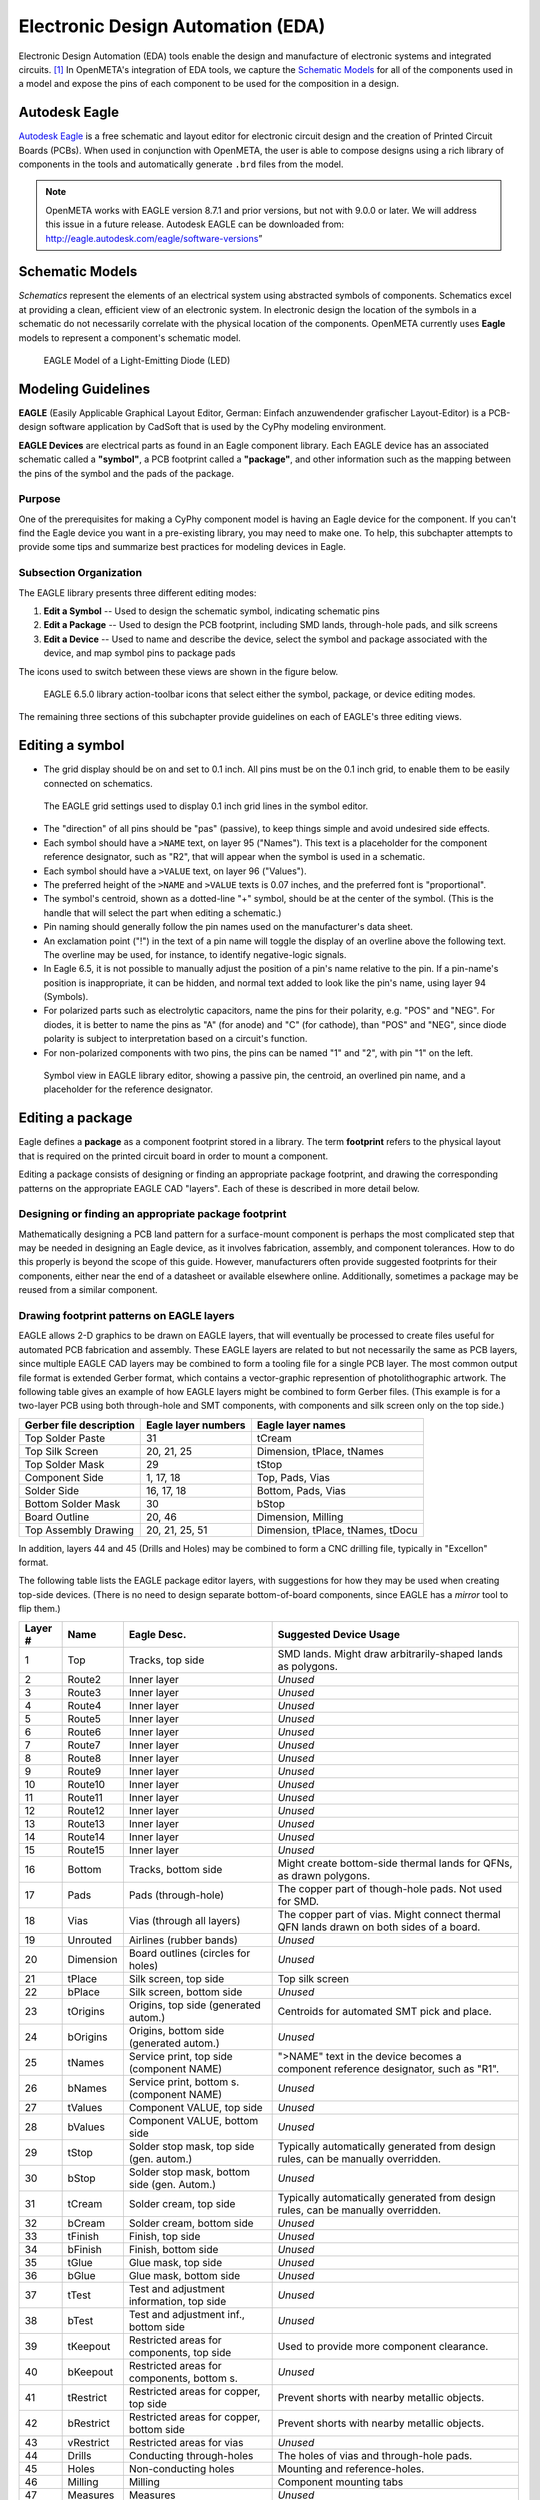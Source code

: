 .. _eda:

Electronic Design Automation (EDA)
===================================

Electronic Design Automation (EDA) tools enable the design and manufacture of
electronic systems and integrated circuits. [1]_ In OpenMETA's integration of
EDA tools, we capture the `Schematic Models`_ for all of the components used
in a model and expose the pins of each component to be used for the composition
in a design.

Autodesk Eagle
~~~~~~~~~~~~~~

`Autodesk Eagle <https://www.autodesk.com/products/eagle/overview>`_ is a free
schematic and layout editor for electronic circuit design and the creation of
Printed Circuit Boards (PCBs). When used in conjunction with OpenMETA, the user
is able to compose designs using a rich library of components in the tools and
automatically generate ``.brd`` files from the model.

.. note:: OpenMETA works with EAGLE version 8.7.1 and prior versions, but not with 9.0.0 or later. We will address this issue in a future release.
          Autodesk EAGLE can be downloaded from:
          http://eagle.autodesk.com/eagle/software-versions”

Schematic Models
~~~~~~~~~~~~~~~~

*Schematics* represent the elements of an electrical system using
abstracted symbols of components. Schematics excel at providing a clean,
efficient view of an electronic system. In electronic design the
location of the symbols in a schematic do not necessarily correlate with
the physical location of the components. OpenMETA currently uses **Eagle**
models to represent a component's schematic model.

.. figure:: images/01-eagle-model-of-diode.png
   :alt: Diode Model in EAGLE

   EAGLE Model of a Light-Emitting Diode (LED)

Modeling Guidelines
~~~~~~~~~~~~~~~~~~~

**EAGLE** (Easily Applicable Graphical Layout Editor, German: Einfach
anzuwendender grafischer Layout-Editor) is a PCB-design software
application by CadSoft that is used by the CyPhy modeling environment.

**EAGLE Devices** are electrical parts as found in an Eagle component
library. Each EAGLE device has an associated schematic called a
**"symbol"**, a PCB footprint called a **"package"**, and other information
such as the mapping between the pins of the symbol and the pads of the
package.

Purpose
^^^^^^^

One of the prerequisites for making a CyPhy component model is having an
Eagle device for the component. If you can't find the Eagle device you
want in a pre-existing library, you may need to make one. To help, this
subchapter attempts to provide some tips and summarize best practices
for modeling devices in Eagle.

Subsection Organization
^^^^^^^^^^^^^^^^^^^^^^^

The EAGLE library presents three different editing modes:

1. **Edit a Symbol** -- Used to design the schematic symbol, indicating schematic
   pins
2. **Edit a Package** -- Used to design the PCB footprint, including
   SMD lands, through-hole pads, and silk screens
3. **Edit a Device** -- Used to name and describe the device,
   select the symbol and package associated with the device,
   and map symbol pins to package pads

The icons used to switch between these views are shown in the figure
below.

.. figure:: images/06-01-icons.png
   :alt: EAGLE Action Icons

   EAGLE 6.5.0 library action-toolbar icons that select either the symbol,
   package, or device editing modes.

The remaining three sections of this subchapter provide guidelines on
each of EAGLE's three editing views.

Editing a symbol
~~~~~~~~~~~~~~~~

-  The grid display should be on and set to 0.1 inch. All pins must be
   on the 0.1 inch grid, to enable them to be easily connected on
   schematics.

.. figure:: images/06-01-grid-popup.png
   :alt: EAGLE Grid Popup

   The EAGLE grid settings used to display 0.1 inch grid lines in the
   symbol editor.

-  The "direction" of all pins should be "pas" (passive), to keep things
   simple and avoid undesired side effects.
-  Each symbol should have a ``>NAME`` text, on layer 95 ("Names"). This
   text is a placeholder for the component reference designator, such as
   "R2", that will appear when the symbol is used in a schematic.
-  Each symbol should have a ``>VALUE`` text, on layer 96 ("Values").
-  The preferred height of the ``>NAME`` and ``>VALUE`` texts is 0.07
   inches, and the preferred font is "proportional".
-  The symbol's centroid, shown as a dotted-line "+" symbol, should be
   at the center of the symbol. (This is the handle that will select the
   part when editing a schematic.)
-  Pin naming should generally follow the pin names used on the
   manufacturer's data sheet.
-  An exclamation point ("!") in the text of a pin name will toggle the
   display of an overline above the following text. The overline may be
   used, for instance, to identify negative-logic signals.
-  In Eagle 6.5, it is not possible to manually adjust the position of a
   pin's name relative to the pin. If a pin-name's position is
   inappropriate, it can be hidden, and normal text added to look like
   the pin's name, using layer 94 (Symbols).
-  For polarized parts such as electrolytic capacitors, name the pins
   for their polarity, e.g. "POS" and "NEG". For diodes, it is better to
   name the pins as "A" (for anode) and "C" (for cathode), than "POS"
   and "NEG", since diode polarity is subject to interpretation based on
   a circuit's function.
-  For non-polarized components with two pins, the pins can be named "1"
   and "2", with pin "1" on the left.

.. figure:: images/06-01-symbol.png
   :alt: EAGLE Symbol View

   Symbol view in EAGLE library editor, showing a passive pin, the
   centroid, an overlined pin name, and a placeholder for the reference
   designator.

Editing a package
~~~~~~~~~~~~~~~~~

Eagle defines a **package** as a component footprint stored in a
library. The term **footprint** refers to the physical layout that is
required on the printed circuit board in order to mount a component.

Editing a package consists of designing or finding an appropriate package
footprint, and drawing the corresponding patterns on the appropriate EAGLE CAD
"layers". Each of these is described in more detail below.

Designing or finding an appropriate package footprint
^^^^^^^^^^^^^^^^^^^^^^^^^^^^^^^^^^^^^^^^^^^^^^^^^^^^^

Mathematically designing a PCB land pattern for a surface-mount
component is perhaps the most complicated step that may be needed in
designing an Eagle device, as it involves fabrication, assembly, and
component tolerances. How to do this properly is beyond the scope of
this guide. However, manufacturers often provide suggested
footprints for their components, either near the end of a datasheet or
available elsewhere online. Additionally, sometimes a package may be reused from
a similar component.

Drawing footprint patterns on EAGLE layers
^^^^^^^^^^^^^^^^^^^^^^^^^^^^^^^^^^^^^^^^^^

EAGLE allows 2-D graphics to be drawn on EAGLE layers, that will
eventually be processed to create files useful for automated PCB
fabrication and assembly. These EAGLE layers are related to but not
necessarily the same as PCB layers, since multiple EAGLE CAD layers may
be combined to form a tooling file for a single PCB layer. The most
common output file format is extended Gerber format, which contains a
vector-graphic represention of photolithographic artwork. The following
table gives an example of how EAGLE layers might be combined to form
Gerber files. (This example is for a two-layer PCB using both
through-hole and SMT components, with components and silk screen only on
the top side.)

+---------------------------+-----------------------+------------------------------------+
| Gerber file description   | Eagle layer numbers   | Eagle layer names                  |
+===========================+=======================+====================================+
| Top Solder Paste          | 31                    | tCream                             |
+---------------------------+-----------------------+------------------------------------+
| Top Silk Screen           | 20, 21, 25            | Dimension, tPlace, tNames          |
+---------------------------+-----------------------+------------------------------------+
| Top Solder Mask           | 29                    | tStop                              |
+---------------------------+-----------------------+------------------------------------+
| Component Side            | 1, 17, 18             | Top, Pads, Vias                    |
+---------------------------+-----------------------+------------------------------------+
| Solder Side               | 16, 17, 18            | Bottom, Pads, Vias                 |
+---------------------------+-----------------------+------------------------------------+
| Bottom Solder Mask        | 30                    | bStop                              |
+---------------------------+-----------------------+------------------------------------+
| Board Outline             | 20, 46                | Dimension, Milling                 |
+---------------------------+-----------------------+------------------------------------+
| Top Assembly Drawing      | 20, 21, 25, 51        | Dimension, tPlace, tNames, tDocu   |
+---------------------------+-----------------------+------------------------------------+

In addition, layers 44 and 45 (Drills and Holes) may be combined to form
a CNC drilling file, typically in "Excellon" format.

The following table lists the EAGLE package editor layers, with
suggestions for how they may be used when creating top-side devices.
(There is no need to design separate bottom-of-board components, since
EAGLE has a *mirror* tool to flip them.)

+------------+-----------+---------------------+--------------------------+
| Layer #    | Name      | Eagle Desc.         | Suggested Device Usage   |
+============+===========+=====================+==========================+
| 1          | Top       | Tracks, top side    | SMD lands. Might draw    |
|            |           |                     | arbitrarily-shaped lands |
|            |           |                     | as polygons.             |
+------------+-----------+---------------------+--------------------------+
| 2          | Route2    | Inner layer         | *Unused*                 |
+------------+-----------+---------------------+--------------------------+
| 3          | Route3    | Inner layer         | *Unused*                 |
+------------+-----------+---------------------+--------------------------+
| 4          | Route4    | Inner layer         | *Unused*                 |
+------------+-----------+---------------------+--------------------------+
| 5          | Route5    | Inner layer         | *Unused*                 |
+------------+-----------+---------------------+--------------------------+
| 6          | Route6    | Inner layer         | *Unused*                 |
+------------+-----------+---------------------+--------------------------+
| 7          | Route7    | Inner layer         | *Unused*                 |
+------------+-----------+---------------------+--------------------------+
| 8          | Route8    | Inner layer         | *Unused*                 |
+------------+-----------+---------------------+--------------------------+
| 9          | Route9    | Inner layer         | *Unused*                 |
+------------+-----------+---------------------+--------------------------+
| 10         | Route10   | Inner layer         | *Unused*                 |
+------------+-----------+---------------------+--------------------------+
| 11         | Route11   | Inner layer         | *Unused*                 |
+------------+-----------+---------------------+--------------------------+
| 12         | Route12   | Inner layer         | *Unused*                 |
+------------+-----------+---------------------+--------------------------+
| 13         | Route13   | Inner layer         | *Unused*                 |
+------------+-----------+---------------------+--------------------------+
| 14         | Route14   | Inner layer         | *Unused*                 |
+------------+-----------+---------------------+--------------------------+
| 15         | Route15   | Inner layer         | *Unused*                 |
+------------+-----------+---------------------+--------------------------+
| 16         | Bottom    | Tracks, bottom side | Might create bottom-side |
|            |           |                     | thermal lands for QFNs,  |
|            |           |                     | as drawn polygons.       |
+------------+-----------+---------------------+--------------------------+
| 17         | Pads      | Pads (through-hole) | The copper part of       |
|            |           |                     | though-hole pads. Not    |
|            |           |                     | used for SMD.            |
+------------+-----------+---------------------+--------------------------+
| 18         | Vias      | Vias (through all   | The copper part of vias. |
|            |           | layers)             | Might connect thermal    |
|            |           |                     | QFN lands drawn on both  |
|            |           |                     | sides of a board.        |
+------------+-----------+---------------------+--------------------------+
| 19         | Unrouted  | Airlines (rubber    | *Unused*                 |
|            |           | bands)              |                          |
+------------+-----------+---------------------+--------------------------+
| 20         | Dimension | Board outlines      | *Unused*                 |
|            |           | (circles for holes) |                          |
+------------+-----------+---------------------+--------------------------+
| 21         | tPlace    | Silk screen, top    | Top silk screen          |
|            |           | side                |                          |
+------------+-----------+---------------------+--------------------------+
| 22         | bPlace    | Silk screen, bottom | *Unused*                 |
|            |           | side                |                          |
+------------+-----------+---------------------+--------------------------+
| 23         | tOrigins  | Origins, top side   | Centroids for automated  |
|            |           | (generated autom.)  | SMT pick and place.      |
+------------+-----------+---------------------+--------------------------+
| 24         | bOrigins  | Origins, bottom     | *Unused*                 |
|            |           | side (generated     |                          |
|            |           | autom.)             |                          |
+------------+-----------+---------------------+--------------------------+
| 25         | tNames    | Service print, top  | ">NAME" text in the      |
|            |           | side (component     | device becomes a         |
|            |           | NAME)               | component reference      |
|            |           |                     | designator, such as      |
|            |           |                     | "R1".                    |
+------------+-----------+---------------------+--------------------------+
| 26         | bNames    | Service print,      | *Unused*                 |
|            |           | bottom s.           |                          |
|            |           | (component NAME)    |                          |
+------------+-----------+---------------------+--------------------------+
| 27         | tValues   | Component VALUE,    | *Unused*                 |
|            |           | top side            |                          |
+------------+-----------+---------------------+--------------------------+
| 28         | bValues   | Component VALUE,    | *Unused*                 |
|            |           | bottom side         |                          |
+------------+-----------+---------------------+--------------------------+
| 29         | tStop     | Solder stop mask,   | Typically automatically  |
|            |           | top side (gen.      | generated from design    |
|            |           | autom.)             | rules, can be manually   |
|            |           |                     | overridden.              |
+------------+-----------+---------------------+--------------------------+
| 30         | bStop     | Solder stop mask,   | *Unused*                 |
|            |           | bottom side (gen.   |                          |
|            |           | Autom.)             |                          |
+------------+-----------+---------------------+--------------------------+
| 31         | tCream    | Solder cream, top   | Typically automatically  |
|            |           | side                | generated from design    |
|            |           |                     | rules, can be manually   |
|            |           |                     | overridden.              |
+------------+-----------+---------------------+--------------------------+
| 32         | bCream    | Solder cream,       | *Unused*                 |
|            |           | bottom side         |                          |
+------------+-----------+---------------------+--------------------------+
| 33         | tFinish   | Finish, top side    | *Unused*                 |
+------------+-----------+---------------------+--------------------------+
| 34         | bFinish   | Finish, bottom side | *Unused*                 |
+------------+-----------+---------------------+--------------------------+
| 35         | tGlue     | Glue mask, top side | *Unused*                 |
+------------+-----------+---------------------+--------------------------+
| 36         | bGlue     | Glue mask, bottom   | *Unused*                 |
|            |           | side                |                          |
+------------+-----------+---------------------+--------------------------+
| 37         | tTest     | Test and adjustment | *Unused*                 |
|            |           | information, top    |                          |
|            |           | side                |                          |
+------------+-----------+---------------------+--------------------------+
| 38         | bTest     | Test and adjustment | *Unused*                 |
|            |           | inf., bottom side   |                          |
+------------+-----------+---------------------+--------------------------+
| 39         | tKeepout  | Restricted areas    | Used to provide more     |
|            |           | for components, top | component clearance.     |
|            |           | side                |                          |
+------------+-----------+---------------------+--------------------------+
| 40         | bKeepout  | Restricted areas    | *Unused*                 |
|            |           | for components,     |                          |
|            |           | bottom s.           |                          |
+------------+-----------+---------------------+--------------------------+
| 41         | tRestrict | Restricted areas    | Prevent shorts with      |
|            |           | for copper, top     | nearby metallic objects. |
|            |           | side                |                          |
+------------+-----------+---------------------+--------------------------+
| 42         | bRestrict | Restricted areas    | Prevent shorts with      |
|            |           | for copper, bottom  | nearby metallic objects. |
|            |           | side                |                          |
+------------+-----------+---------------------+--------------------------+
| 43         | vRestrict | Restricted areas    | *Unused*                 |
|            |           | for vias            |                          |
+------------+-----------+---------------------+--------------------------+
| 44         | Drills    | Conducting          | The holes of vias and    |
|            |           | through-holes       | through-hole pads.       |
+------------+-----------+---------------------+--------------------------+
| 45         | Holes     | Non-conducting      | Mounting and             |
|            |           | holes               | reference-holes.         |
+------------+-----------+---------------------+--------------------------+
| 46         | Milling   | Milling             | Component mounting tabs  |
+------------+-----------+---------------------+--------------------------+
| 47         | Measures  | Measures            | *Unused*                 |
+------------+-----------+---------------------+--------------------------+
| 48         | Document  | Documentation       | *Unused*                 |
+------------+-----------+---------------------+--------------------------+
| 49         | Reference | Reference marks     | *Unused*                 |
+------------+-----------+---------------------+--------------------------+
| 51         | tDocu     | Detailed top screen | Possibly additional info |
|            |           | print               | for assembly drawings.   |
+------------+-----------+---------------------+--------------------------+
| 52         | bDocu     | Detailed bottom     | *Unused*                 |
|            |           | screen print        |                          |
+------------+-----------+---------------------+--------------------------+

Device Orientation
''''''''''''''''''

Automated SMD pick-and-place machines need to be programmed with the
location of part centroids and part rotations. The orientation of
devices in the package editor should follow the following guidelines to
aid automated PCB assembly. In the descriptions, components are viewed
from the top side, and the plane of the editing monitor is assumed to be
vertical.

-  For symmetrical parts, the centroid (as seen as a "+" on layer 23,
   "tOrigins") shall be located at the center.
-  For asymmetrical parts, it is suggested that the centroid be located
   vertically halfway between the highest and lowest pins, and
   horizontally halfway between the leftmost and rightmost pins.
-  For two-pin components, such as chip resistors, inductors, and
   capacitors, the lands should be arranged horizontally, with pin 1
   (positive pin) on the left. For diodes, the cathode (pin "C") is on
   the left.
-  For parts with two rows of pins, the device shall be oriented so that
   the two rows of pins are vertical, with pin 1 in the upper left.
-  For devices with four rows of pins along the sides of a rectangle,
   and pin 1 at the end of a row, the device shall be oriented so that
   pin 1 is at the upper left.
-  For devices with four rows of pins along the sides of a rectangle,
   and pin 1 near the center of a row, the device shall be oriented so
   that pin 1 is near the top center.
-  Rectangular BGAs shall be oriented so that pin A1 is in the upper
   left.

See also:
http://ohm.bu.edu/~pbohn/__Engineering_Reference/pcb_layout/pcbmatrix/Component%20Zero%20Orientations%20for%20CAD%20Libraries.pdf

Silkscreens
'''''''''''

In general, silkscreen artwork:

-  should not be placed over copper pads and lands,
-  should avoid excessively tiny text, and
-  should allow for registration tolerances.

The minimum allowed width of silkscreen lines and the registration
tolerances of the silkscreen relative to the board vary depending on
the PCB manufacturer. Based on the capabilities of a few representative
PCB manufacturers, the following guidelines are suggested:

*  All of a component's printable silkscreen for the top side of the PCB should
   appear on EAGLE layer 21 ("tPlace"), except for the component reference
   designator, which will be indicated via the placeholder text ">NAME" on
   Eagle layer 25 ("tNames").
*  For components that may be too small to
   have printed silkscreen outlines, component outlines may be added to
   EAGLE layer 51 ("tDocu"), for component assembly drawings.
*  There should be a minimum of 0.2 mm clearance between silkscreen ink and
   copper lands.
*  The minimum silkscreen line width should be 6 mils (~0.15 mm).
*  The font for silkscreen text shall be "vector".
*  The minimum size of silkscreen text shall be 40 mils (~1.0 mm), with a
   "ratio" setting of 15%.
*  Silkscreen part outlines should be designed
   so they are visible when the part is placed.
*  Pin 1 of ICs should be
   indicated with a dot on layer 21. This dot should be a circle with a
   line width of 6 mils and a radius of 2.5 mils.
*  The positive pin of electrolytic capacitors should be indicated with a "+".
*  The cathode of diodes should be indicated in the silkscreen with at least a
   dot. Preferably, if space permits, there should also be a correctly-oriented
   diode symbol.

.. figure:: images/06-01-package.png
   :alt: EAGLE Symbol View

   Package view in EAGLE library editor, showing a pin-1 dot, the centroid,
   and one of the clearances between the silkscreen and SMD land.

Editing devices
~~~~~~~~~~~~~~~

-  When placing a symbol in the device, the grid should be set to 0.01
   inch with the grid display on, to help verify that all symbol pins
   are on a 0.1" grid.
-  The symbol should be placed in the device symbol window so that the
   symbol is properly positioned relative to the centroid of the symbol
   window.
-  Component reference designators, such as "R2" and "C10", typically
   consist of one or two letters (the prefix) followed by a number. The
   EAGLE device "Prefix" field should be set to the desired reference
   designator prefix. For a table of suggested reference designator
   prefixes for various types of components, see:
   http://en.wikipedia.org/wiki/Reference_designator

------

**Footnotes**

.. [1] `<https://en.wikipedia.org/wiki/Electronic_design_automation>`_
